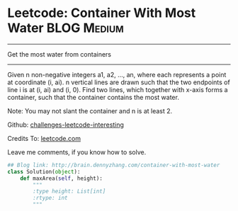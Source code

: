 * Leetcode: Container With Most Water                               :BLOG:Medium:
#+STARTUP: showeverything
#+OPTIONS: toc:nil \n:t ^:nil creator:nil d:nil
:PROPERTIES:
:type:     #numbers
:END:
---------------------------------------------------------------------
Get the most water from containers
---------------------------------------------------------------------
Given n non-negative integers a1, a2, ..., an, where each represents a point at coordinate (i, ai). n vertical lines are drawn such that the two endpoints of line i is at (i, ai) and (i, 0). Find two lines, which together with x-axis forms a container, such that the container contains the most water.

Note: You may not slant the container and n is at least 2.

Github: [[url-external:https://github.com/DennyZhang/challenges-leetcode-interesting/tree/master/container-with-most-water][challenges-leetcode-interesting]]

Credits To: [[url-external:https://leetcode.com/problems/container-with-most-water/description/][leetcode.com]]

Leave me comments, if you know how to solve.

#+BEGIN_SRC python
## Blog link: http://brain.dennyzhang.com/container-with-most-water
class Solution(object):
    def maxArea(self, height):
        """
        :type height: List[int]
        :rtype: int
        """
#+END_SRC
